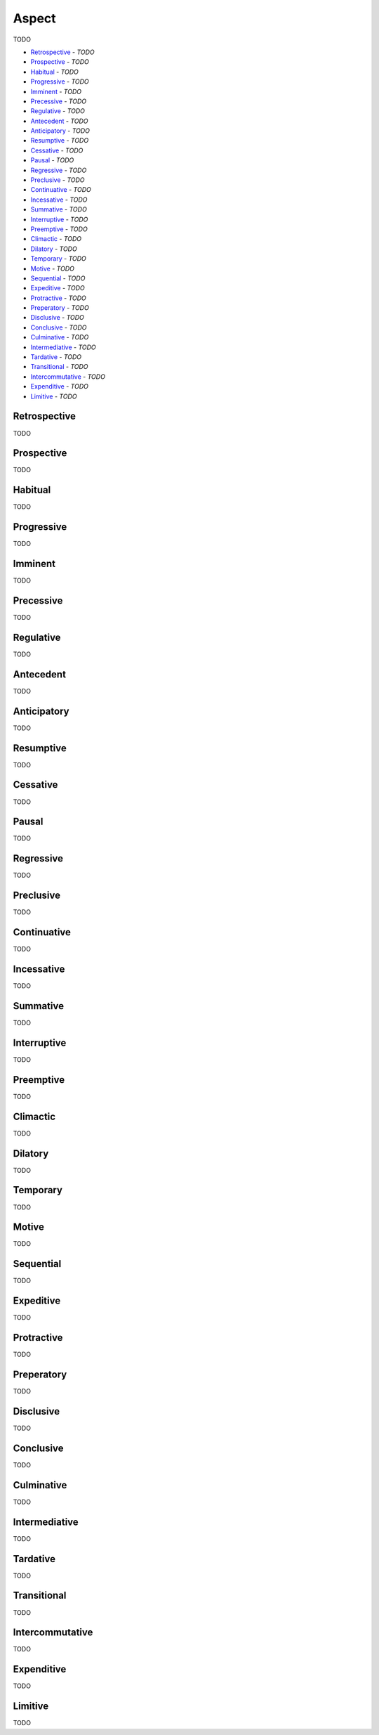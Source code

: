Aspect
------

TODO

- `Retrospective`_ - *TODO*
- `Prospective`_ - *TODO*
- `Habitual`_ - *TODO*
- `Progressive`_ - *TODO*
- `Imminent`_ - *TODO*
- `Precessive`_ - *TODO*
- `Regulative`_ - *TODO*
- `Antecedent`_ - *TODO*
- `Anticipatory`_ - *TODO*
- `Resumptive`_ - *TODO*
- `Cessative`_ - *TODO*
- `Pausal`_ - *TODO*
- `Regressive`_ - *TODO*
- `Preclusive`_ - *TODO*
- `Continuative`_ - *TODO*
- `Incessative`_ - *TODO*
- `Summative`_ - *TODO*
- `Interruptive`_ - *TODO*
- `Preemptive`_ - *TODO*
- `Climactic`_ - *TODO*
- `Dilatory`_ - *TODO*
- `Temporary`_ - *TODO*
- `Motive`_ - *TODO*
- `Sequential`_ - *TODO*
- `Expeditive`_ - *TODO*
- `Protractive`_ - *TODO*
- `Preperatory`_ - *TODO*
- `Disclusive`_ - *TODO*
- `Conclusive`_ - *TODO*
- `Culminative`_ - *TODO*
- `Intermediative`_ - *TODO*
- `Tardative`_ - *TODO*
- `Transitional`_ - *TODO*
- `Intercommutative`_ - *TODO*
- `Expenditive`_ - *TODO*
- `Limitive`_ - *TODO*

Retrospective
^^^^^^^^^^^^^

TODO

Prospective
^^^^^^^^^^^

TODO

Habitual
^^^^^^^^

TODO

Progressive
^^^^^^^^^^^

TODO

Imminent
^^^^^^^^

TODO

Precessive
^^^^^^^^^^

TODO

Regulative
^^^^^^^^^^

TODO

Antecedent
^^^^^^^^^^

TODO

Anticipatory
^^^^^^^^^^^^

TODO

Resumptive
^^^^^^^^^^

TODO

Cessative
^^^^^^^^^

TODO

Pausal
^^^^^^

TODO

Regressive
^^^^^^^^^^

TODO

Preclusive
^^^^^^^^^^

TODO

Continuative
^^^^^^^^^^^^

TODO

Incessative
^^^^^^^^^^^

TODO

Summative
^^^^^^^^^

TODO

Interruptive
^^^^^^^^^^^^

TODO

Preemptive
^^^^^^^^^^

TODO

Climactic
^^^^^^^^^

TODO

Dilatory
^^^^^^^^

TODO

Temporary
^^^^^^^^^

TODO

Motive
^^^^^^

TODO

Sequential
^^^^^^^^^^

TODO

Expeditive
^^^^^^^^^^

TODO

Protractive
^^^^^^^^^^^

TODO

Preperatory
^^^^^^^^^^^

TODO

Disclusive
^^^^^^^^^^

TODO

Conclusive
^^^^^^^^^^

TODO

Culminative
^^^^^^^^^^^

TODO

Intermediative
^^^^^^^^^^^^^^

TODO

Tardative
^^^^^^^^^

TODO

Transitional
^^^^^^^^^^^^

TODO

Intercommutative
^^^^^^^^^^^^^^^^

TODO

Expenditive
^^^^^^^^^^^

TODO

Limitive
^^^^^^^^

TODO

